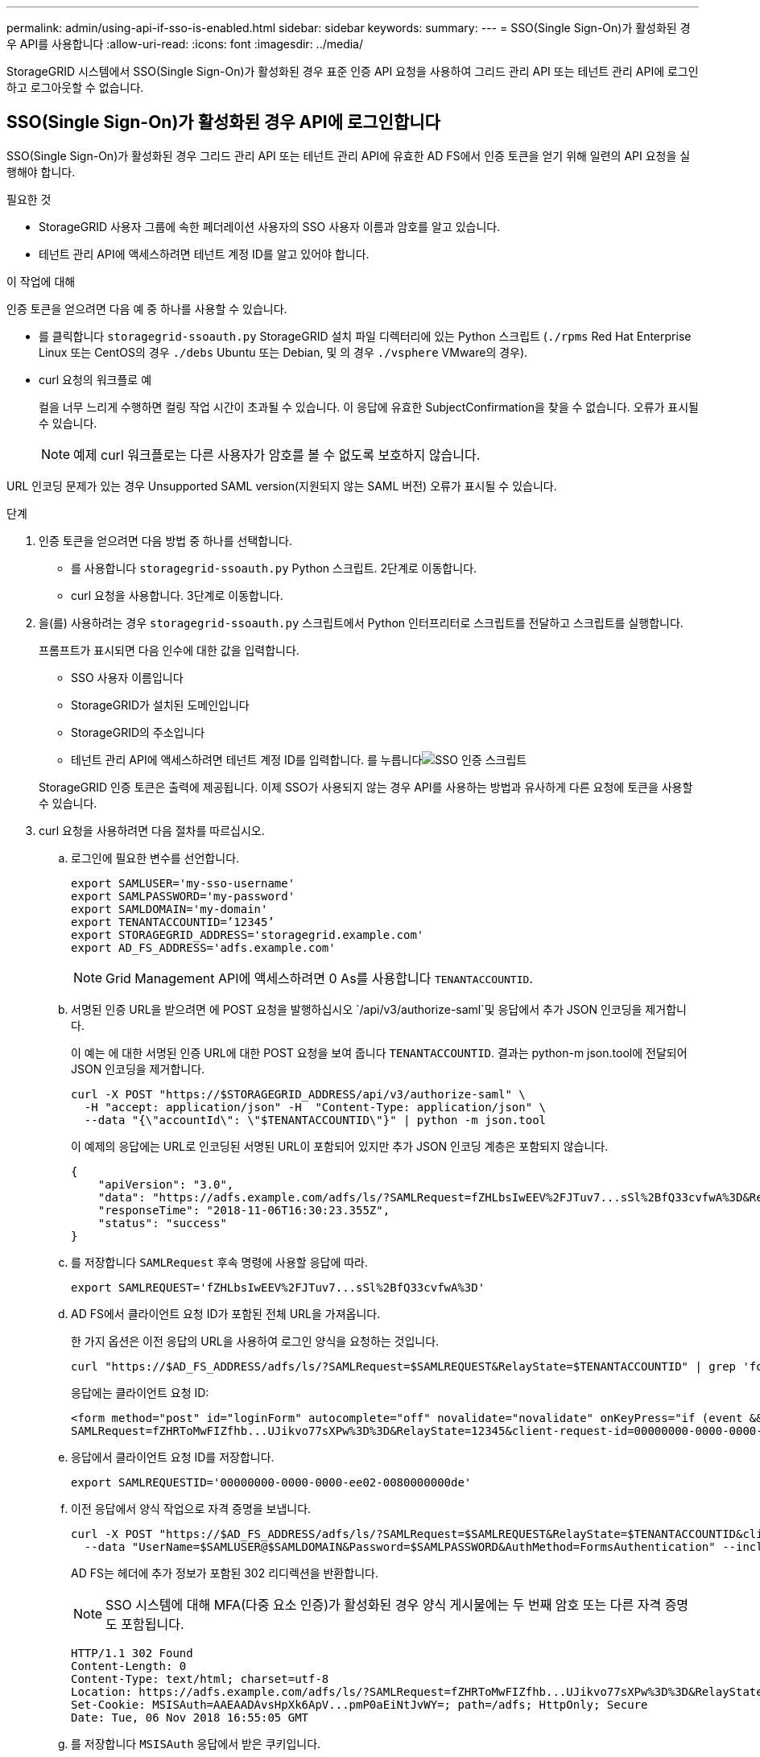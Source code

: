 ---
permalink: admin/using-api-if-sso-is-enabled.html 
sidebar: sidebar 
keywords:  
summary:  
---
= SSO(Single Sign-On)가 활성화된 경우 API를 사용합니다
:allow-uri-read: 
:icons: font
:imagesdir: ../media/


[role="lead"]
StorageGRID 시스템에서 SSO(Single Sign-On)가 활성화된 경우 표준 인증 API 요청을 사용하여 그리드 관리 API 또는 테넌트 관리 API에 로그인하고 로그아웃할 수 없습니다.



== SSO(Single Sign-On)가 활성화된 경우 API에 로그인합니다

SSO(Single Sign-On)가 활성화된 경우 그리드 관리 API 또는 테넌트 관리 API에 유효한 AD FS에서 인증 토큰을 얻기 위해 일련의 API 요청을 실행해야 합니다.

.필요한 것
* StorageGRID 사용자 그룹에 속한 페더레이션 사용자의 SSO 사용자 이름과 암호를 알고 있습니다.
* 테넌트 관리 API에 액세스하려면 테넌트 계정 ID를 알고 있어야 합니다.


.이 작업에 대해
인증 토큰을 얻으려면 다음 예 중 하나를 사용할 수 있습니다.

* 를 클릭합니다 `storagegrid-ssoauth.py` StorageGRID 설치 파일 디렉터리에 있는 Python 스크립트 (`./rpms` Red Hat Enterprise Linux 또는 CentOS의 경우 `./debs` Ubuntu 또는 Debian, 및 의 경우 `./vsphere` VMware의 경우).
* curl 요청의 워크플로 예
+
컬을 너무 느리게 수행하면 컬링 작업 시간이 초과될 수 있습니다. 이 응답에 유효한 SubjectConfirmation을 찾을 수 없습니다. 오류가 표시될 수 있습니다.

+

NOTE: 예제 curl 워크플로는 다른 사용자가 암호를 볼 수 없도록 보호하지 않습니다.



URL 인코딩 문제가 있는 경우 Unsupported SAML version(지원되지 않는 SAML 버전) 오류가 표시될 수 있습니다.

.단계
. 인증 토큰을 얻으려면 다음 방법 중 하나를 선택합니다.
+
** 를 사용합니다 `storagegrid-ssoauth.py` Python 스크립트. 2단계로 이동합니다.
** curl 요청을 사용합니다. 3단계로 이동합니다.


. 을(를) 사용하려는 경우 `storagegrid-ssoauth.py` 스크립트에서 Python 인터프리터로 스크립트를 전달하고 스크립트를 실행합니다.
+
프롬프트가 표시되면 다음 인수에 대한 값을 입력합니다.

+
** SSO 사용자 이름입니다
** StorageGRID가 설치된 도메인입니다
** StorageGRID의 주소입니다
** 테넌트 관리 API에 액세스하려면 테넌트 계정 ID를 입력합니다. 를 누릅니다image:../media/sso_auth_python_script.png["SSO 인증 스크립트"]


+
StorageGRID 인증 토큰은 출력에 제공됩니다. 이제 SSO가 사용되지 않는 경우 API를 사용하는 방법과 유사하게 다른 요청에 토큰을 사용할 수 있습니다.

. curl 요청을 사용하려면 다음 절차를 따르십시오.
+
.. 로그인에 필요한 변수를 선언합니다.
+
[listing]
----
export SAMLUSER='my-sso-username'
export SAMLPASSWORD='my-password'
export SAMLDOMAIN='my-domain'
export TENANTACCOUNTID=’12345’
export STORAGEGRID_ADDRESS='storagegrid.example.com'
export AD_FS_ADDRESS='adfs.example.com'
----
+

NOTE: Grid Management API에 액세스하려면 0 As를 사용합니다 `TENANTACCOUNTID`.

.. 서명된 인증 URL을 받으려면 에 POST 요청을 발행하십시오 `/api/v3/authorize-saml`및 응답에서 추가 JSON 인코딩을 제거합니다.
+
이 예는 에 대한 서명된 인증 URL에 대한 POST 요청을 보여 줍니다 `TENANTACCOUNTID`. 결과는 python-m json.tool에 전달되어 JSON 인코딩을 제거합니다.

+
[listing]
----
curl -X POST "https://$STORAGEGRID_ADDRESS/api/v3/authorize-saml" \
  -H "accept: application/json" -H  "Content-Type: application/json" \
  --data "{\"accountId\": \"$TENANTACCOUNTID\"}" | python -m json.tool
----
+
이 예제의 응답에는 URL로 인코딩된 서명된 URL이 포함되어 있지만 추가 JSON 인코딩 계층은 포함되지 않습니다.

+
[listing]
----
{
    "apiVersion": "3.0",
    "data": "https://adfs.example.com/adfs/ls/?SAMLRequest=fZHLbsIwEEV%2FJTuv7...sSl%2BfQ33cvfwA%3D&RelayState=12345",
    "responseTime": "2018-11-06T16:30:23.355Z",
    "status": "success"
}
----
.. 를 저장합니다 `SAMLRequest` 후속 명령에 사용할 응답에 따라.
+
[listing]
----
export SAMLREQUEST='fZHLbsIwEEV%2FJTuv7...sSl%2BfQ33cvfwA%3D'
----
.. AD FS에서 클라이언트 요청 ID가 포함된 전체 URL을 가져옵니다.
+
한 가지 옵션은 이전 응답의 URL을 사용하여 로그인 양식을 요청하는 것입니다.

+
[listing]
----
curl "https://$AD_FS_ADDRESS/adfs/ls/?SAMLRequest=$SAMLREQUEST&RelayState=$TENANTACCOUNTID" | grep 'form method="post" id="loginForm"'
----
+
응답에는 클라이언트 요청 ID:

+
[listing]
----
<form method="post" id="loginForm" autocomplete="off" novalidate="novalidate" onKeyPress="if (event && event.keyCode == 13) Login.submitLoginRequest();" action="/adfs/ls/?
SAMLRequest=fZHRToMwFIZfhb...UJikvo77sXPw%3D%3D&RelayState=12345&client-request-id=00000000-0000-0000-ee02-0080000000de" >
----
.. 응답에서 클라이언트 요청 ID를 저장합니다.
+
[listing]
----
export SAMLREQUESTID='00000000-0000-0000-ee02-0080000000de'
----
.. 이전 응답에서 양식 작업으로 자격 증명을 보냅니다.
+
[listing]
----
curl -X POST "https://$AD_FS_ADDRESS/adfs/ls/?SAMLRequest=$SAMLREQUEST&RelayState=$TENANTACCOUNTID&client-request-id=$SAMLREQUESTID" \
  --data "UserName=$SAMLUSER@$SAMLDOMAIN&Password=$SAMLPASSWORD&AuthMethod=FormsAuthentication" --include
----
+
AD FS는 헤더에 추가 정보가 포함된 302 리디렉션을 반환합니다.

+

NOTE: SSO 시스템에 대해 MFA(다중 요소 인증)가 활성화된 경우 양식 게시물에는 두 번째 암호 또는 다른 자격 증명도 포함됩니다.

+
[listing]
----
HTTP/1.1 302 Found
Content-Length: 0
Content-Type: text/html; charset=utf-8
Location: https://adfs.example.com/adfs/ls/?SAMLRequest=fZHRToMwFIZfhb...UJikvo77sXPw%3D%3D&RelayState=12345&client-request-id=00000000-0000-0000-ee02-0080000000de
Set-Cookie: MSISAuth=AAEAADAvsHpXk6ApV...pmP0aEiNtJvWY=; path=/adfs; HttpOnly; Secure
Date: Tue, 06 Nov 2018 16:55:05 GMT
----
.. 를 저장합니다 `MSISAuth` 응답에서 받은 쿠키입니다.
+
[listing]
----
export MSISAuth='AAEAADAvsHpXk6ApV...pmP0aEiNtJvWY='
----
.. 인증 POST에서 쿠키를 사용하여 지정된 위치로 GET 요청을 보냅니다.
+
[listing]
----
curl "https://$AD_FS_ADDRESS/adfs/ls/?SAMLRequest=$SAMLREQUEST&RelayState=$TENANTACCOUNTID&client-request-id=$SAMLREQUESTID" \
  --cookie "MSISAuth=$MSISAuth" --include
----
+
응답 헤더에는 나중에 로그아웃 사용을 위한 AD FS 세션 정보가 포함되며 응답 본문에는 숨겨진 양식 필드에 SALMLResponse가 포함됩니다.

+
[listing]
----
HTTP/1.1 200 OK
Cache-Control: no-cache,no-store
Pragma: no-cache
Content-Length: 5665
Content-Type: text/html; charset=utf-8
Expires: -1
Server: Microsoft-HTTPAPI/2.0
P3P: ADFS doesn't have P3P policy, please contact your site's admin for more details
Set-Cookie: SamlSession=a3dpbnRlcnMtUHJpbWFyeS1BZG1pbi0xNzgmRmFsc2Umcng4NnJDZmFKVXFxVWx3bkl1MnFuUSUzZCUzZCYmJiYmXzE3MjAyZTA5LThmMDgtNDRkZC04Yzg5LTQ3NDUxYzA3ZjkzYw==; path=/adfs; HttpOnly; Secure
Set-Cookie: MSISAuthenticated=MTEvNy8yMDE4IDQ6MzI6NTkgUE0=; path=/adfs; HttpOnly; Secure
Set-Cookie: MSISLoopDetectionCookie=MjAxOC0xMS0wNzoxNjozMjo1OVpcMQ==; path=/adfs; HttpOnly; Secure
Date: Wed, 07 Nov 2018 16:32:59 GMT

<form method="POST" name="hiddenform" action="https://storagegrid.example.com:443/api/saml-response">
  <input type="hidden" name="SAMLResponse" value="PHNhbWxwOlJlc3BvbnN...1scDpSZXNwb25zZT4=" /><input type="hidden" name="RelayState" value="12345" />
----
.. 를 저장합니다 `SAMLResponse` 숨겨진 필드에서:
+
[listing]
----
export SAMLResponse='PHNhbWxwOlJlc3BvbnN...1scDpSZXNwb25zZT4='
----
.. 저장된 를 사용합니다 `SAMLResponse`, StorageGRID을 만듭니다``/api/saml-response`` StorageGRID 인증 토큰 생성 요청.
+
용 `RelayState`, 테넌트 계정 ID를 사용하거나 그리드 관리 API에 로그인하려면 0을 사용합니다.

+
[listing]
----
curl -X POST "https://$STORAGEGRID_ADDRESS:443/api/saml-response" \
  -H "accept: application/json" \
  --data-urlencode "SAMLResponse=$SAMLResponse" \
  --data-urlencode "RelayState=$TENANTACCOUNTID" \
  | python -m json.tool
----
+
응답에는 인증 토큰이 포함됩니다.

+
[listing]
----
{
    "apiVersion": "3.0",
    "data": "56eb07bf-21f6-40b7-af0b-5c6cacfb25e7",
    "responseTime": "2018-11-07T21:32:53.486Z",
    "status": "success"
}
----
.. 응답에 인증 토큰을 다른 이름으로 저장합니다 `MYTOKEN`.
+
[listing]
----
export MYTOKEN="56eb07bf-21f6-40b7-af0b-5c6cacfb25e7"
----
+
이제 를 사용할 수 있습니다 `MYTOKEN` 다른 요청에서는 SSO가 사용되지 않는 경우 API를 사용하는 방법과 유사합니다.







== SSO(Single Sign-On)가 활성화된 경우 API에서 로그아웃합니다

SSO(Single Sign-On)가 활성화된 경우 그리드 관리 API 또는 테넌트 관리 API에서 로그아웃하기 위해 일련의 API 요청을 실행해야 합니다.

.이 작업에 대해
필요한 경우 조직의 단일 로그아웃 페이지에서 로그아웃하기만 하면 StorageGRID API에서 로그아웃할 수 있습니다. 또는 StorageGRID에서 유효한 StorageGRID 베어러 토큰이 필요한 단일 로그아웃(SLO)을 트리거할 수 있습니다.

.단계
. 서명된 로그아웃 요청을 생성하려면 통과하십시오 `cookie "sso=true"` SLO API로
+
[listing]
----
curl -k -X DELETE "https://$STORAGEGRID_ADDRESS/api/v3/authorize" \
-H "accept: application/json" \
-H "Authorization: Bearer $MYTOKEN" \
--cookie "sso=true" \
| python -m json.tool
----
+
로그아웃 URL이 반환됩니다.

+
[listing]
----
{
    "apiVersion": "3.0",
    "data": "https://adfs.example.com/adfs/ls/?SAMLRequest=fZDNboMwEIRfhZ...HcQ%3D%3D",
    "responseTime": "2018-11-20T22:20:30.839Z",
    "status": "success"
}
----
. 로그아웃 URL을 저장합니다.
+
[listing]
----
export LOGOUT_REQUEST='https://adfs.example.com/adfs/ls/?SAMLRequest=fZDNboMwEIRfhZ...HcQ%3D%3D'
----
. 로그아웃 URL에 요청을 보내 SLO를 트리거하고 StorageGRID로 다시 리디렉션합니다.
+
[listing]
----
curl --include "$LOGOUT_REQUEST"
----
+
302 응답이 반환됩니다. 리디렉션 위치는 API 전용 로그아웃에는 적용되지 않습니다.

+
[listing]
----
HTTP/1.1 302 Found
Location: https://$STORAGEGRID_ADDRESS:443/api/saml-logout?SAMLResponse=fVLLasMwEPwVo7ss%...%23rsa-sha256
Set-Cookie: MSISSignoutProtocol=U2FtbA==; expires=Tue, 20 Nov 2018 22:35:03 GMT; path=/adfs; HttpOnly; Secure
----
. StorageGRID bearer token을 삭제한다.
+
StorageGRID 베어러 토큰을 삭제하는 것은 SSO를 사용하지 않는 것과 동일한 방식으로 작동합니다. If(경우 `cookie "sso=true"` 이(가) 제공되지 않으면 사용자가 SSO 상태에 영향을 주지 않고 StorageGRID에서 로그아웃됩니다.

+
[listing]
----
curl -X DELETE "https://$STORAGEGRID_ADDRESS/api/v3/authorize" \
-H "accept: application/json" \
-H "Authorization: Bearer $MYTOKEN" \
--include
----
+
A `204 No Content` 응답 - 사용자가 로그아웃되었음을 나타냅니다.

+
[listing]
----
HTTP/1.1 204 No Content
----

